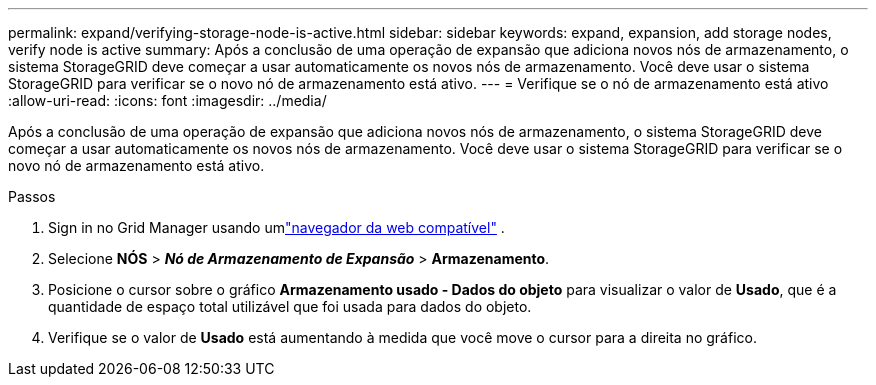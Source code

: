 ---
permalink: expand/verifying-storage-node-is-active.html 
sidebar: sidebar 
keywords: expand, expansion, add storage nodes, verify node is active 
summary: Após a conclusão de uma operação de expansão que adiciona novos nós de armazenamento, o sistema StorageGRID deve começar a usar automaticamente os novos nós de armazenamento.  Você deve usar o sistema StorageGRID para verificar se o novo nó de armazenamento está ativo. 
---
= Verifique se o nó de armazenamento está ativo
:allow-uri-read: 
:icons: font
:imagesdir: ../media/


[role="lead"]
Após a conclusão de uma operação de expansão que adiciona novos nós de armazenamento, o sistema StorageGRID deve começar a usar automaticamente os novos nós de armazenamento.  Você deve usar o sistema StorageGRID para verificar se o novo nó de armazenamento está ativo.

.Passos
. Sign in no Grid Manager usando umlink:../admin/web-browser-requirements.html["navegador da web compatível"] .
. Selecione *NÓS* > *_Nó de Armazenamento de Expansão_* > *Armazenamento*.
. Posicione o cursor sobre o gráfico *Armazenamento usado - Dados do objeto* para visualizar o valor de *Usado*, que é a quantidade de espaço total utilizável que foi usada para dados do objeto.
. Verifique se o valor de *Usado* está aumentando à medida que você move o cursor para a direita no gráfico.

